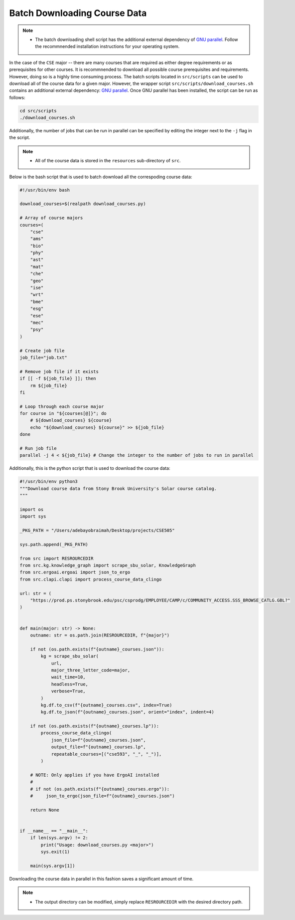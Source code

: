 Batch Downloading Course Data
===============================

.. note::

    - The batch downloading shell script has the additional external dependency of `GNU parallel <https://www.gnu.org/software/parallel/>`_. Follow the recommnended installation instructions for your operating system.

In the case of the ``CSE`` major -- there are many courses that are required as either degree requirements or as prerequisites for other courses.  
It is recommnended to download all possible course prerequisites and requirements. However, doing so is a highly time consuming process.
The batch scripts located in ``src/scripts`` can be used to download all of the course data for a given major. 
However, the wrapper script ``src/scripts/download_courses.sh`` contains an additional external dependency: `GNU parallel <https://www.gnu.org/software/parallel/>`_.
Once GNU parallel has been installed, the script can be run as follows:

.. code-block:: bash

    cd src/scripts
    ./download_courses.sh

Additionally, the number of jobs that can be run in parallel can be specified by editing the integer next to the ``-j`` flag in the script.

.. note::

    - All of the course data is stored in the ``resources`` sub-directory of ``src``.

Below is the bash script that is used to batch download all the correspoding course data:

.. code-block:: bash

    #!/usr/bin/env bash

    download_courses=$(realpath download_courses.py)

    # Array of course majors
    courses=(
        "cse"
        "ams"
        "bio"
        "phy"
        "ast"
        "mat"
        "che"
        "geo"
        "ise"
        "wrt"
        "bme"
        "esg"
        "ese"
        "mec"
        "psy"
    )

    # Create job file
    job_file="job.txt"

    # Remove job file if it exists
    if [[ -f ${job_file} ]]; then
        rm ${job_file}
    fi

    # Loop through each course major
    for course in "${courses[@]}"; do
        # ${download_courses} ${course}
        echo "${download_courses} ${course}" >> ${job_file}
    done

    # Run job file
    parallel -j 4 < ${job_file} # Change the integer to the number of jobs to run in parallel


Additionally, this is the python script that is used to download the course data:

.. code-block:: python

    #!/usr/bin/env python3
    """Download course data from Stony Brook University's Solar course catalog.
    """

    import os
    import sys

    _PKG_PATH = "/Users/adebayobraimah/Desktop/projects/CSE505"

    sys.path.append(_PKG_PATH)

    from src import RESROURCEDIR
    from src.kg.knowledge_graph import scrape_sbu_solar, KnowledgeGraph
    from src.ergoai.ergoai import json_to_ergo
    from src.clapi.clapi import process_course_data_clingo

    url: str = (
        "https://prod.ps.stonybrook.edu/psc/csprodg/EMPLOYEE/CAMP/c/COMMUNITY_ACCESS.SSS_BROWSE_CATLG.GBL?"
    )


    def main(major: str) -> None:
        outname: str = os.path.join(RESROURCEDIR, f"{major}")

        if not (os.path.exists(f"{outname}_courses.json")):
            kg = scrape_sbu_solar(
                url,
                major_three_letter_code=major,
                wait_time=10,
                headless=True,
                verbose=True,
            )
            kg.df.to_csv(f"{outname}_courses.csv", index=True)
            kg.df.to_json(f"{outname}_courses.json", orient="index", indent=4)

        if not (os.path.exists(f"{outname}_courses.lp")):
            process_course_data_clingo(
                json_file=f"{outname}_courses.json",
                output_file=f"{outname}_courses.lp",
                repeatable_courses=[("cse593", "_", "_")],
            )

        # NOTE: Only applies if you have ErgoAI installed
        # 
        # if not (os.path.exists(f"{outname}_courses.ergo")):
        #     json_to_ergo(json_file=f"{outname}_courses.json")

        return None


    if __name__ == "__main__":
        if len(sys.argv) != 2:
            print("Usage: download_courses.py <major>")
            sys.exit(1)

        main(sys.argv[1])

Downloading the course data in parallel in this fashion saves a significant amount of time.

.. note::

    - The output directory can be modified, simply replace ``RESROURCEDIR`` with the desired directory path.
